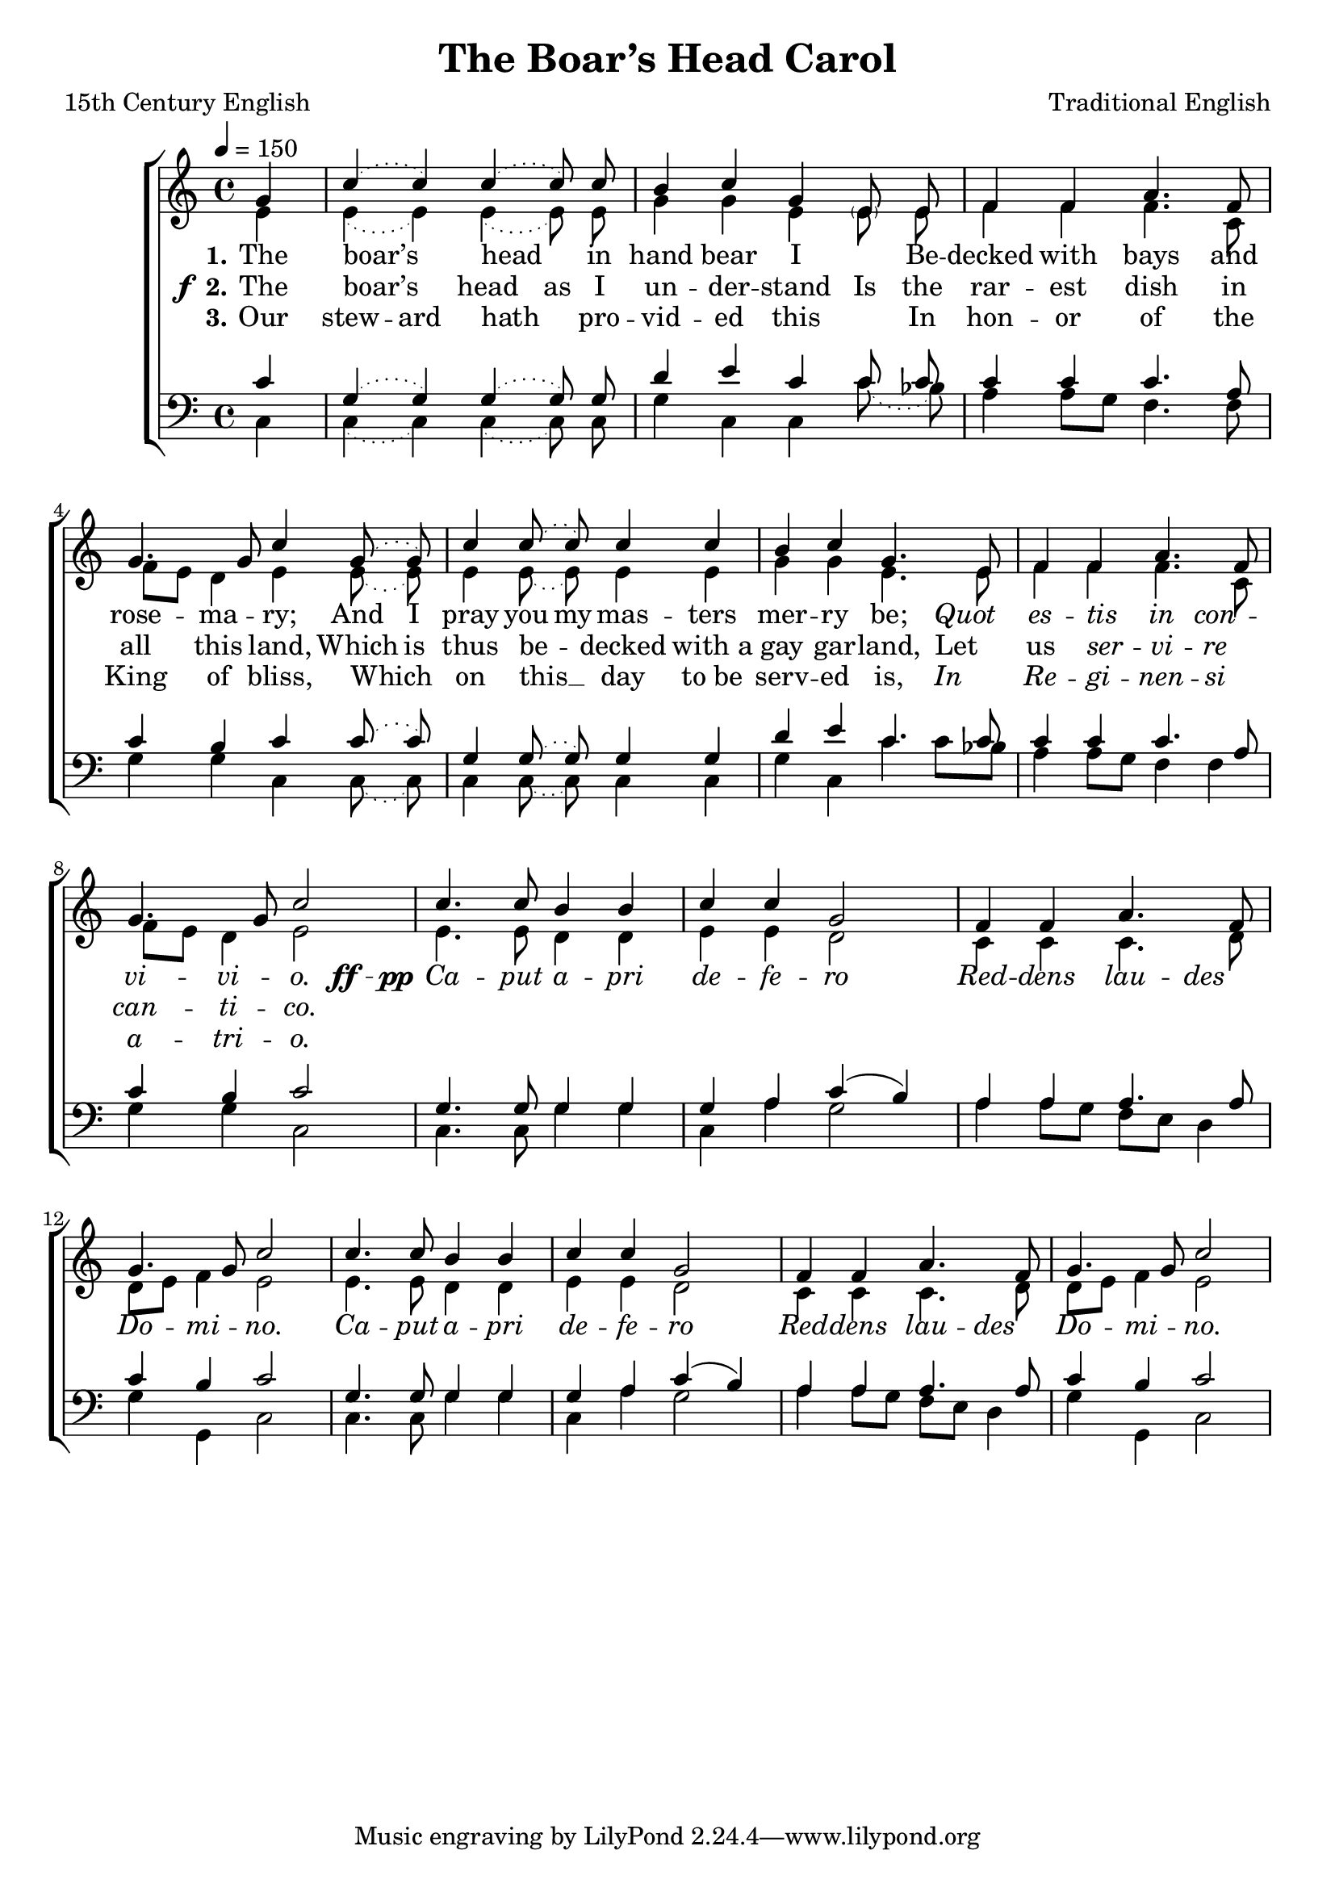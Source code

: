 ﻿\version "2.14.2"

songTitle = "The Boar’s Head Carol"
songPoet = "15th Century English"
tuneComposer = "Traditional English"
tuneSource = \markup {from \italic {The English Hymnal}, 1906}

global = {
    \key c \major
    \time 4/4
    \autoBeamOff
    \mergeDifferentlyDottedOn
    \tempo 4 = 150
}

sopMusic = \relative c'' {
  \partial 4 g4 |
  \slurDotted c4( c) c4( c8) c8 |
  b4 c g4 \parenthesize e8\noBeam e |
  
  f4 f a4. f8 |
  g4. g8 c4  g8\noBeam( g) |
  c4 c8\noBeam( c) c4 c |
  
  b c g4. e8 |
  f4 f a4. f8 |
  g4. g8 c2 | 
  
  \repeat unfold 2 {
    c4. c8 b4 b |
    c c g2 |
    f4 f a4. f8 |
    g4. g8 c2
  }
}

altoMusic = \relative c' {
  e4 |
  \slurDotted e( e) e4( e8) e8 |
  g4 g e4 e8\noBeam e |
  
  f4 f f4. c8 |
  \slurSolid f8[ e] d4 e \slurDotted e8\noBeam( e) |
  e4 e8\noBeam( e) e4 e |
  
  g g e4. e8 |
  f4 f f4. c8 |
  \slurSolid f[ e] d4 e2 |
  
  \repeat unfold 2 {
    e4. e8 d4 d |
    e e d2 |
    c4 c c4. d8 |
    \slurSolid d[ e] f4 e2 |
  }
}
altoWords = {
  
  \lyricmode {
    \set stanza = #"1."
    \set ignoreMelismata = ##t
    The boar’s _ head _ in hand bear I "" Be -- decked with bays and rose -- ma -- ry;
    \set associatedVoice = "basses"
    And I pray you my mas -- ters mer -- ry be;
    \markup\italic Quot _ \markup\italic es -- \markup\italic tis _ \markup\italic in \markup\italic con -- \markup\italic vi -- \markup\italic vi -- \markup\italic o.
  }
  \set stanza = \markup\dynamic"  ff - pp"
  \repeat unfold 2 \lyricmode {
    \unset ignoreMelismata
    \markup\italic Ca -- \markup\italic put \markup\italic a -- \markup\italic pri \markup\italic de -- \markup\italic fe -- \markup\italic ro
    \set associatedVoice = "tenors"
    \markup\italic Red -- \markup\italic dens
    \set associatedVoice = "basses"
    \markup\italic lau -- \markup\italic des \markup\italic Do -- \markup\italic mi -- \markup\italic no.
  }
}
altoWordsII = {
  
  \set stanza = \markup{\dynamic"f " "2."}
  \lyricmode {
    \set ignoreMelismata = ##t
    The boar’s _ head as I un -- der -- stand Is the rar -- est dish in all this land,
    \set associatedVoice = "basses"
    Which is thus be -- _ decked with_a gay gar -- land,
    Let _ us
    \markup\italic ser -- _ \markup\italic vi -- \markup\italic re \markup\italic can -- \markup\italic ti -- \markup\italic co.
  }
}
altoWordsIII = \lyricmode {
  
  \set stanza = #"3."
  \set ignoreMelismata = ##t
  Our stew -- ard hath _ pro -- vid -- ed this
  "" In hon -- or of the King of bliss,
  \set associatedVoice = "basses"
  Which _ on this __ _ day to_be serv -- ed is,
  \markup\italic In _ \markup\italic Re -- \markup\italic gi -- _ \markup\italic nen -- \markup\italic si \markup\italic a -- \markup\italic tri -- \markup\italic o.
}

tenorMusic = \relative c' {
  c4 |
  \slurDotted g( g) g4( g8) g8 |
  d'4 e c4 c8\noBeam c |
  
  c4 c c4. a8 |
  c4 b c c8\noBeam( c) |
  g4 g8\noBeam( g) g4 g |
  
  d' e c4. c8 |
  c4 c c4. a8 |
  c4 b c2 |
  
  \repeat unfold 2 {
    g4. g8 g4 g |
    g a \slurSolid c( b) |
    a a a4. a8 |
    c4 b c2 |
  }
}

bassMusic = \relative c {
  c4 |
  \slurDotted c( c) c4( c8) c8 |
  g'4 c, c4 c'8\noBeam( bes) |
  
  a4 \slurSolid a8[ g] f4. f8 |
  g4 g c, \slurDotted c8\noBeam( c) |
  c4 c8\noBeam( c) c4 c |
  
  g' c, c'4 c8[ bes] |
  a4 \slurSolid a8[ g] f4 f |
  g4 g c,2 |
  
  \repeat unfold 2 {
    c4. c8 g'4 g |
    c, a' g2 |
    a4 a8[ g] f[ e] d4 |
    g4 g, c2 |
  }
}

  

\bookpart { 
\header {
    title = \songTitle
    poet = \songPoet
    composer = \tuneComposer
    source = \tuneSource
  }

\score {
  <<
   \new ChoirStaff <<
    \new Staff = women <<
      \new Voice = "sopranos" { \voiceOne << \global \sopMusic >> }
      \new Voice = "altos" { \voiceTwo << \global \altoMusic >> }
    >>
   \new Staff = men <<
      \clef bass
      \new Voice = "tenors" { \voiceOne << \global \tenorMusic >> }
      \new Voice = "basses" { \voiceTwo << \global \bassMusic >> }
    >>
    \new Lyrics = "altosIII"  \with { alignBelowContext = #"women" } \lyricsto "tenors" \altoWordsIII
    \new Lyrics = "altosII"  \with { alignBelowContext = #"women" } \lyricsto "tenors" \altoWordsII
    \new Lyrics = "altos"  \with { alignBelowContext = #"women" \override VerticalAxisGroup #'nonstaff-relatedstaff-spacing = #'((padding . -0.5))} \lyricsto "tenors" \altoWords
  >>
  >>
  \layout { }
  
  
}

\score {
  \unfoldRepeats

  <<
   \new ChoirStaff <<
    \new Staff = women <<
      \new Voice = "sopranos" { \voiceOne << \global \sopMusic >> }
      \new Voice = "altos" { \voiceTwo << \global \altoMusic >> }
    >>
   \new Staff = men <<
      \clef bass
      \new Voice = "tenors" { \voiceOne << \global \tenorMusic >> }
      \new Voice = "basses" { \voiceTwo << \global \bassMusic >> }
    >>
    \new Lyrics = "altosIII"  \with { alignBelowContext = #"women" } \lyricsto "tenors" \altoWordsIII
    \new Lyrics = "altosII"  \with { alignBelowContext = #"women" } \lyricsto "tenors" \altoWordsII
    \new Lyrics = "altos"  \with { alignBelowContext = #"women" \override VerticalAxisGroup #'nonstaff-relatedstaff-spacing = #'((padding . -0.5))} \lyricsto "tenors" \altoWords
  >>
  >>

    \midi {
        \set Staff.midiInstrument = "flute" 
        \context {
            \Staff \remove "Staff_performer"
        }
        \context {
            \Voice \consists "Staff_performer"
        }
    }
}
}

